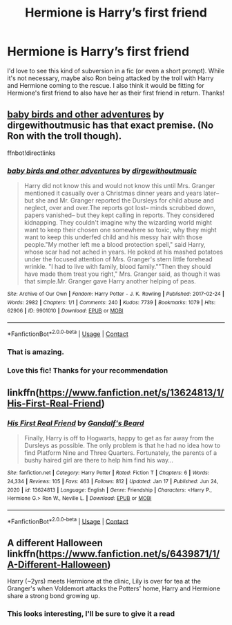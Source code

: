 #+TITLE: Hermione is Harry’s first friend

* Hermione is Harry’s first friend
:PROPERTIES:
:Author: lulushcaanteater
:Score: 7
:DateUnix: 1622301321.0
:DateShort: 2021-May-29
:FlairText: Request
:END:
I'd love to see this kind of subversion in a fic (or even a short prompt). While it's not necessary, maybe also Ron being attacked by the troll with Harry and Hermione coming to the rescue. I also think it would be fitting for Hermione's first friend to also have her as their first friend in return. Thanks!


** [[https://archiveofourown.org/works/9901010][baby birds and other adventures]] by dirgewithoutmusic has that exact premise. (No Ron with the troll though).

ffnbot!directlinks
:PROPERTIES:
:Author: BlueThePineapple
:Score: 5
:DateUnix: 1622304878.0
:DateShort: 2021-May-29
:END:

*** [[https://archiveofourown.org/works/9901010][*/baby birds and other adventures/*]] by [[https://www.archiveofourown.org/users/dirgewithoutmusic/pseuds/dirgewithoutmusic][/dirgewithoutmusic/]]

#+begin_quote
  Harry did not know this and would not know this until Mrs. Granger mentioned it casually over a Christmas dinner years and years later-- but she and Mr. Granger reported the Dursleys for child abuse and neglect, over and over.The reports got lost-- minds scrubbed down, papers vanished-- but they kept calling in reports. They considered kidnapping. They couldn't imagine why the wizarding world might want to keep their chosen one somewhere so toxic, why they might want to keep this underfed child and his messy hair with those people."My mother left me a blood protection spell," said Harry, whose scar had not ached in years. He poked at his mashed potatoes under the focused attention of Mrs. Granger's stern little forehead wrinkle. "I had to live with family, blood family.""Then they should have made them treat you right," Mrs. Granger said, as though it was that simple.Mr. Granger gave Harry another helping of peas.
#+end_quote

^{/Site/:} ^{Archive} ^{of} ^{Our} ^{Own} ^{*|*} ^{/Fandom/:} ^{Harry} ^{Potter} ^{-} ^{J.} ^{K.} ^{Rowling} ^{*|*} ^{/Published/:} ^{2017-02-24} ^{*|*} ^{/Words/:} ^{2982} ^{*|*} ^{/Chapters/:} ^{1/1} ^{*|*} ^{/Comments/:} ^{240} ^{*|*} ^{/Kudos/:} ^{7739} ^{*|*} ^{/Bookmarks/:} ^{1079} ^{*|*} ^{/Hits/:} ^{62906} ^{*|*} ^{/ID/:} ^{9901010} ^{*|*} ^{/Download/:} ^{[[https://archiveofourown.org/downloads/9901010/baby%20birds%20and%20other.epub?updated_at=1612612594][EPUB]]} ^{or} ^{[[https://archiveofourown.org/downloads/9901010/baby%20birds%20and%20other.mobi?updated_at=1612612594][MOBI]]}

--------------

*FanfictionBot*^{2.0.0-beta} | [[https://github.com/FanfictionBot/reddit-ffn-bot/wiki/Usage][Usage]] | [[https://www.reddit.com/message/compose?to=tusing][Contact]]
:PROPERTIES:
:Author: FanfictionBot
:Score: 2
:DateUnix: 1622304897.0
:DateShort: 2021-May-29
:END:


*** That is amazing.
:PROPERTIES:
:Author: Digitiss
:Score: 1
:DateUnix: 1622313883.0
:DateShort: 2021-May-29
:END:


*** Love this fic! Thanks for your recommendation
:PROPERTIES:
:Author: lulushcaanteater
:Score: 1
:DateUnix: 1622352133.0
:DateShort: 2021-May-30
:END:


** linkffn([[https://www.fanfiction.net/s/13624813/1/His-First-Real-Friend]])
:PROPERTIES:
:Author: davidwelch158
:Score: 3
:DateUnix: 1622317813.0
:DateShort: 2021-May-30
:END:

*** [[https://www.fanfiction.net/s/13624813/1/][*/His First Real Friend/*]] by [[https://www.fanfiction.net/u/2103187/Gandalf-s-Beard][/Gandalf's Beard/]]

#+begin_quote
  Finally, Harry is off to Hogwarts, happy to get as far away from the Dursleys as possible. The only problem is that he had no idea how to find Platform Nine and Three Quarters. Fortunately, the parents of a bushy haired girl are there to help him find his way...
#+end_quote

^{/Site/:} ^{fanfiction.net} ^{*|*} ^{/Category/:} ^{Harry} ^{Potter} ^{*|*} ^{/Rated/:} ^{Fiction} ^{T} ^{*|*} ^{/Chapters/:} ^{6} ^{*|*} ^{/Words/:} ^{24,334} ^{*|*} ^{/Reviews/:} ^{105} ^{*|*} ^{/Favs/:} ^{463} ^{*|*} ^{/Follows/:} ^{812} ^{*|*} ^{/Updated/:} ^{Jan} ^{17} ^{*|*} ^{/Published/:} ^{Jun} ^{24,} ^{2020} ^{*|*} ^{/id/:} ^{13624813} ^{*|*} ^{/Language/:} ^{English} ^{*|*} ^{/Genre/:} ^{Friendship} ^{*|*} ^{/Characters/:} ^{<Harry} ^{P.,} ^{Hermione} ^{G.>} ^{Ron} ^{W.,} ^{Neville} ^{L.} ^{*|*} ^{/Download/:} ^{[[http://www.ff2ebook.com/old/ffn-bot/index.php?id=13624813&source=ff&filetype=epub][EPUB]]} ^{or} ^{[[http://www.ff2ebook.com/old/ffn-bot/index.php?id=13624813&source=ff&filetype=mobi][MOBI]]}

--------------

*FanfictionBot*^{2.0.0-beta} | [[https://github.com/FanfictionBot/reddit-ffn-bot/wiki/Usage][Usage]] | [[https://www.reddit.com/message/compose?to=tusing][Contact]]
:PROPERTIES:
:Author: FanfictionBot
:Score: 2
:DateUnix: 1622317832.0
:DateShort: 2021-May-30
:END:


** A different Halloween linkffn([[https://www.fanfiction.net/s/6439871/1/A-Different-Halloween]])

Harry (~2yrs) meets Hermione at the clinic, Lily is over for tea at the Granger's when Voldemort attacks the Potters' home, Harry and Hermione share a strong bond growing up.
:PROPERTIES:
:Author: CanaDavid1
:Score: 2
:DateUnix: 1622325827.0
:DateShort: 2021-May-30
:END:

*** This looks interesting, I'll be sure to give it a read
:PROPERTIES:
:Author: lulushcaanteater
:Score: 1
:DateUnix: 1622352179.0
:DateShort: 2021-May-30
:END:

